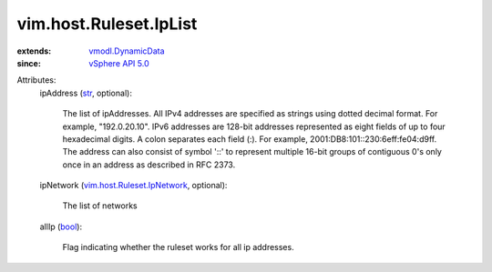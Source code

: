 .. _str: https://docs.python.org/2/library/stdtypes.html

.. _bool: https://docs.python.org/2/library/stdtypes.html

.. _vSphere API 5.0: ../../../vim/version.rst#vimversionversion7

.. _vmodl.DynamicData: ../../../vmodl/DynamicData.rst

.. _vim.host.Ruleset.IpNetwork: ../../../vim/host/Ruleset/IpNetwork.rst


vim.host.Ruleset.IpList
=======================
  
:extends: vmodl.DynamicData_
:since: `vSphere API 5.0`_

Attributes:
    ipAddress (`str`_, optional):

       The list of ipAddresses. All IPv4 addresses are specified as strings using dotted decimal format. For example, "192.0.20.10". IPv6 addresses are 128-bit addresses represented as eight fields of up to four hexadecimal digits. A colon separates each field (:). For example, 2001:DB8:101::230:6eff:fe04:d9ff. The address can also consist of symbol '::' to represent multiple 16-bit groups of contiguous 0's only once in an address as described in RFC 2373.
    ipNetwork (`vim.host.Ruleset.IpNetwork`_, optional):

       The list of networks
    allIp (`bool`_):

       Flag indicating whether the ruleset works for all ip addresses.
